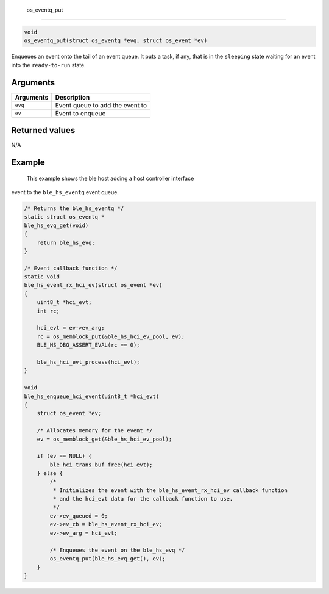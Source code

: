  os\_eventq\_put
----------------

.. code:: c

    void
    os_eventq_put(struct os_eventq *evq, struct os_event *ev)

Enqueues an event onto the tail of an event queue. It puts a task, if
any, that is in the ``sleeping`` state waiting for an event into the
``ready-to-run`` state.

Arguments
^^^^^^^^^

+-------------+-----------------------------------+
| Arguments   | Description                       |
+=============+===================================+
| ``evq``     | Event queue to add the event to   |
+-------------+-----------------------------------+
| ``ev``      | Event to enqueue                  |
+-------------+-----------------------------------+

Returned values
^^^^^^^^^^^^^^^

N/A

Example
^^^^^^^

 This example shows the ble host adding a host controller interface
event to the ``ble_hs_eventq`` event queue.

.. code:: c


    /* Returns the ble_hs_eventq */
    static struct os_eventq *
    ble_hs_evq_get(void)
    {
        return ble_hs_evq;
    }

    /* Event callback function */
    static void
    ble_hs_event_rx_hci_ev(struct os_event *ev)
    {
        uint8_t *hci_evt;
        int rc;

        hci_evt = ev->ev_arg;
        rc = os_memblock_put(&ble_hs_hci_ev_pool, ev);
        BLE_HS_DBG_ASSERT_EVAL(rc == 0);

        ble_hs_hci_evt_process(hci_evt);
    }

    void
    ble_hs_enqueue_hci_event(uint8_t *hci_evt)
    {
        struct os_event *ev;

        /* Allocates memory for the event */
        ev = os_memblock_get(&ble_hs_hci_ev_pool);

        if (ev == NULL) {
            ble_hci_trans_buf_free(hci_evt);
        } else {
            /* 
             * Initializes the event with the ble_hs_event_rx_hci_ev callback function 
             * and the hci_evt data for the callback function to use. 
             */ 
            ev->ev_queued = 0;
            ev->ev_cb = ble_hs_event_rx_hci_ev;
            ev->ev_arg = hci_evt;

            /* Enqueues the event on the ble_hs_evq */
            os_eventq_put(ble_hs_evq_get(), ev);
        }
    }
